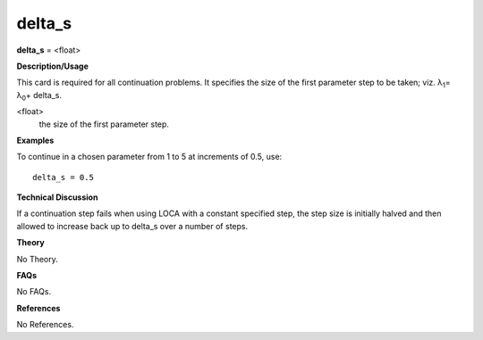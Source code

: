 delta_s
--------------

**delta_s** = <float>

**Description/Usage**

This card is required for all continuation problems. It specifies the size of the first parameter step to be taken; viz. λ\ :sub:`1`\ = λ\ :sub:`0`\ + delta_s.

<float>
    the size of the first parameter step.

**Examples**

To continue in a chosen parameter from 1 to 5 at increments of 0.5, use:

::

    delta_s = 0.5

**Technical Discussion**

If a continuation step fails when using LOCA with a constant specified step, the step size is initially halved and then allowed to increase back up to delta_s over a number of steps.

**Theory**

No Theory.

**FAQs**

No FAQs.

**References**

No References.
